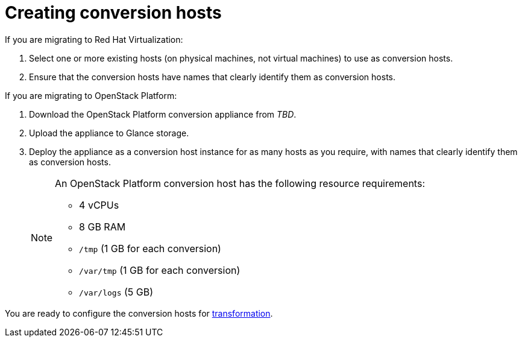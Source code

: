 [id="Creating_conversion_hosts"]
= Creating conversion hosts

If you are migrating to Red Hat Virtualization:

. Select one or more existing hosts (on physical machines, not virtual machines) to use as conversion hosts.
. Ensure that the conversion hosts have names that clearly identify them as conversion hosts.

If you are migrating to OpenStack Platform:

. Download the OpenStack Platform conversion appliance from _TBD_.
. Upload the appliance to Glance storage.
. Deploy the appliance as a conversion host instance for as many hosts as you require, with names that clearly identify them as conversion hosts.
+
[NOTE]
====
An OpenStack Platform conversion host has the following resource requirements:

* 4 vCPUs
* 8 GB RAM
* `/tmp` (1 GB for each conversion)
* `/var/tmp` (1 GB for each conversion)
* `/var/logs` (5 GB)
====

You are ready to configure the conversion hosts for xref:Configuring_conversion_hosts_for_transformation[transformation].

